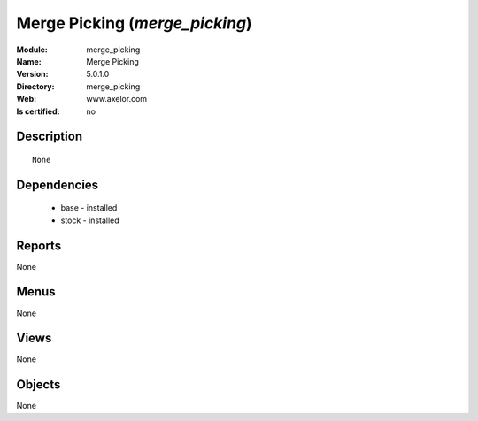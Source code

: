 
.. module:: merge_picking
    :synopsis: Merge Picking
    :noindex:
.. 

Merge Picking (*merge_picking*)
===============================
:Module: merge_picking
:Name: Merge Picking
:Version: 5.0.1.0
:Directory: merge_picking
:Web: www.axelor.com
:Is certified: no

Description
-----------

::

  None

Dependencies
------------

 * base - installed
 * stock - installed

Reports
-------

None


Menus
-------


None


Views
-----


None



Objects
-------

None
